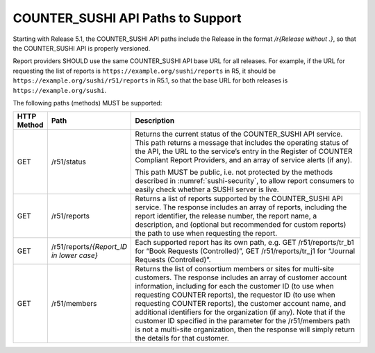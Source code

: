 .. The COUNTER Code of Practice Release 5 © 2017-2023 by COUNTER
   is licensed under CC BY-SA 4.0. To view a copy of this license,
   visit https://creativecommons.org/licenses/by-sa/4.0/

.. _sushi-paths:

COUNTER_SUSHI API Paths to Support
----------------------------------

Starting with Release 5.1, the COUNTER_SUSHI API paths include the Release in the format */r{Release without .}*, so that the COUNTER_SUSHI API is properly versioned.

Report providers SHOULD use the same COUNTER_SUSHI API base URL for all releases. For example, if the URL for requesting the list of reports is ``https://example.org/sushi/reports`` in R5, it should be ``https://example.org/sushi/r51/reports`` in R5.1, so that the base URL for both releases is ``https://example.org/sushi``.

The following paths (methods) MUST be supported:

.. only:: latex

   .. tabularcolumns:: |>{\raggedright\arraybackslash}\Y{0.11}|>{\raggedright\arraybackslash}\Y{0.24}|>{\parskip=\tparskip}\Y{0.65}|

.. list-table::
   :class: longtable
   :widths: 8 17 75
   :header-rows: 1

   * - HTTP Method
     - Path
     - Description

   * - GET
     - /r51/status
     - Returns the current status of the COUNTER_SUSHI API service. This path returns a message that includes the operating status of the API, the URL to the service’s entry in the Register of COUNTER Compliant Report Providers, and an array of service alerts (if any).

       This path MUST be public, i.e. not protected by the methods described in :numref:`sushi-security`, to allow report consumers to easily check whether a SUSHI server is live.

   * - GET
     - /r51/reports
     - Returns a list of reports supported by the COUNTER_SUSHI API service. The response includes an array of reports, including the report identifier, the release number, the report name, a description, and (optional but recommended for custom reports) the path to use when requesting the report.

   * - GET
     - /r51/reports/*{Report_ID in lower case}*
     - Each supported report has its own path, e.g. GET /r51/reports/tr_b1 for “Book Requests (Controlled)”, GET /r51/reports/tr_j1 for “Journal Requests (Controlled)”.

   * - GET
     - /r51/members
     - Returns the list of consortium members or sites for multi-site customers. The response includes an array of customer account information, including for each the customer ID (to use when requesting COUNTER reports), the requestor ID (to use when requesting COUNTER reports), the customer account name, and additional identifiers for the organization (if any). Note that if the customer ID specified in the parameter for the /r51/members path is not a multi-site organization, then the response will simply return the details for that customer.

